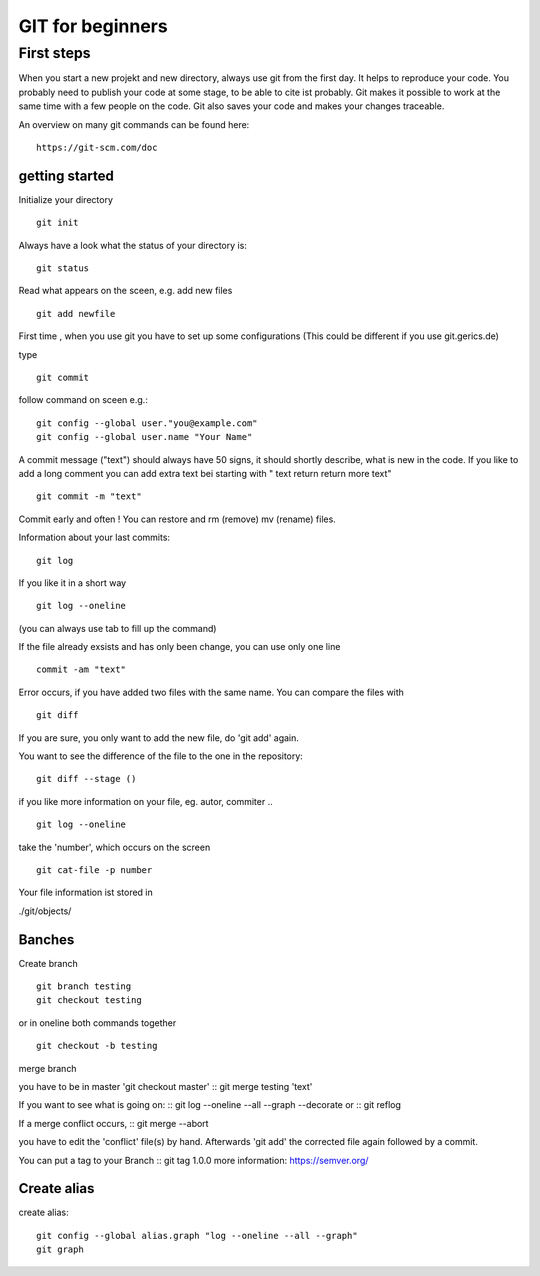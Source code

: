 =======
**GIT for beginners**
=======

First steps
---------------
When you start a new projekt and new directory, 
always use git from the first day.
It helps to reproduce your code. You probably need to publish your code at some stage, to be able to cite ist probably. Git makes it possible to work at the same time with a few people on the code. Git also saves your code and makes your changes traceable.

An overview on many git commands can be found here:
::
    https://git-scm.com/doc


getting started
~~~~~~~~
Initialize your directory
::
    git init


Always have a look what the status of your directory is:
::
    git status

Read what appears on the sceen, e.g. add new files
::
    git add newfile

First time , when you use git you have to set up some configurations
(This could be different if you use git.gerics.de)

type
::
    git commit
   
follow command on sceen e.g.:
::
     git config --global user."you@example.com"
     git config --global user.name "Your Name"


A commit message ("text") should always have 50 signs, it should shortly describe, what is new in the code. If you like to add a long comment you can add extra text bei starting with " text return return more text"
::
    git commit -m "text"

Commit early and often !
You can restore and rm (remove) mv (rename) files.

Information about your last commits:
::
    git log  

If you like it in a short way
::
    git log --oneline

(you can always use tab to fill up the command)

If the file already exsists and has only been change, you can use only one line
::
    commit -am "text"

Error occurs, if you have added two files with the same name.
You can compare the files with
::
    git diff

If you are sure, you only want to add the new file, do 'git add' again.

You want to see the difference of the file to the one in the repository:
::
    git diff --stage ()

if you like more information on your file, eg. autor, commiter ..
::
    git log --oneline
take the 'number', which occurs on the screen
::
    git cat-file -p number

Your file information ist stored in

./git/objects/

Banches
~~~~

Create branch
::
    git branch testing
    git checkout testing
or in oneline both commands together 
::
    git checkout -b testing 

merge branch

you have to be in master 'git checkout master'
::
git merge testing 'text'

If you want to see what is going on:
::
git log --oneline --all --graph --decorate
or
::
git reflog

If a merge conflict occurs, 
::
git merge --abort 

you have to edit the 'conflict' file(s) by hand. Afterwards 'git add' 
the corrected file again followed by a commit.

You can put a tag to your Branch 
::
git tag 1.0.0 
more information: https://semver.org/


Create alias
~~~~
create alias:
::
 git config --global alias.graph "log --oneline --all --graph"
 git graph



